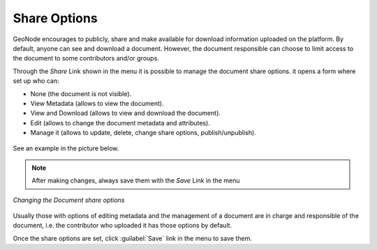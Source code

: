 .. _edit-document-permissions:

Share Options
===================================================

GeoNode encourages to publicly, share and make available for download information uploaded on the platform. By default, anyone can see and download a document. However, the document responsible can choose to limit access to the document to some contributors and/or groups.

Through the *Share* Link shown in the menu it is possible to manage the document share options. it opens a form where set up who can:

* None (the document is not visible).
* View Metadata  (allows to view the document).
* View and Download (allows to view and download the document).
* Edit (allows to change the document metadata and attributes).
* Manage it (allows to update, delete, change share options, publish/unpublish).


.. figure:: img/permissions_form.png
    :align: center


See an example in the picture below.

.. note::
    After making changes, always save them with the *Save* Link in the menu

.. figure:: img/changing_document_permissions.png
    :align: center

    *Changing the Document share options*

Usually those with options of editing metadata and the management of a document are in charge and responsible of the document, i.e. the contributor who uploaded it has those options by default.

Once the share options are set, click :guilabel:`Save` link in the menu to save them.
